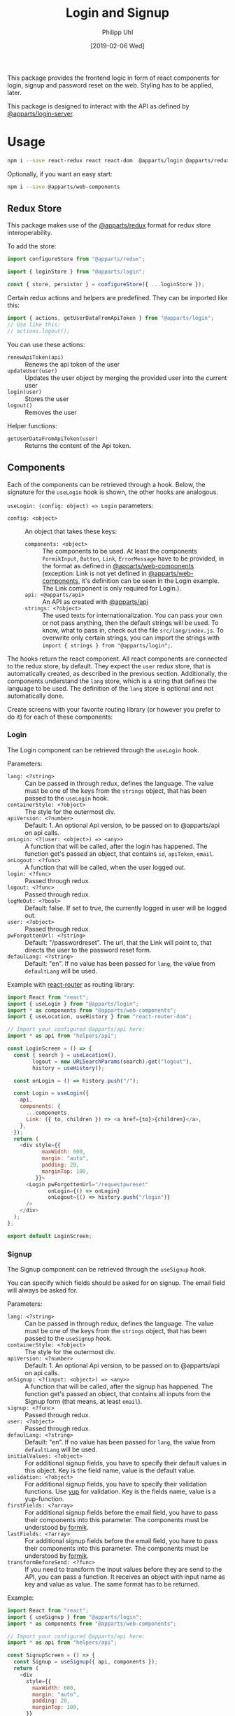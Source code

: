 #+TITLE: Login and Signup
#+DATE: [2019-02-06 Wed]
#+AUTHOR: Philipp Uhl

This package provides the frontend logic in form of react components
for login, signup and password reset on the web. Styling has to be
applied, later.

This package is designed to interact with the API as defined by
[[https://github.com/phuhl/apparts-login-server][@apparts/login-server]].

* Usage

#+BEGIN_SRC sh
npm i --save react-redux react react-dom  @apparts/login @apparts/redux @apparts/api
#+END_SRC

Optionally, if you want an easy start:

#+BEGIN_SRC sh
npm i --save @apparts/web-components
#+END_SRC

** Redux Store

This package makes use of the [[https://github.com/phuhl/apparts-redux][@apparts/redux]] format for redux store
interoperability.

To add the store:
#+BEGIN_SRC js
import configureStore from "@apparts/redux";

import { loginStore } from "@apparts/login";

const { store, persistor } = configureStore({ ...loginStore });
#+END_SRC

Certain redux actions and helpers are predefined. They can be imported
like this:

#+BEGIN_SRC js
import { actions, getUserDataFromApiToken } from "@apparts/login";
// Use like this:
// actions.logout();
#+END_SRC

You can use these actions:
- ~renewApiToken(api)~ :: Renews the api token of the user
- ~updateUser(user)~ :: Updates the user object by merging the provided
  user into the current user
- ~login(user)~ :: Stores the user
- ~logout()~ :: Removes the user

Helper functions:
- ~getUserDataFromApiToken(user)~ :: Returns the content of the Api token.

** Components

Each of the components can be retrieved through a hook. Below, the
signature for the ~useLogin~ hook is shown, the other hooks are
analogous.

~useLogin: (config: object) => Login~ parameters:
- ~config: <object>~ :: An object that takes these keys:
  - ~components: <object>~ :: The components to be used. At least the
    components ~FormikInput~, ~Button~, ~Link~, ~ErrorMessage~ have to be
    provided, in the format as defined in [[https://github.com/phuhl/apparts-web-components][@apparts/web-components]]
    (exception: Link is not yet defined in [[https://github.com/phuhl/apparts-web-components][@apparts/web-components]],
    it's definition can be seen in the Login example. The Link
    component is only required for Login.).
  - ~api: <@apparts/api>~ :: An API as created with  [[https://github.com/phuhl/apparts-frontend-api][@apparts/api]]
  - ~strings: <?object>~ :: The used texts for internationalization. You
    can pass your own or not pass anything, then the default strings
    will be used. To know, what to pass in, check out the file
    ~src/lang/index.js~. To overwrite only certain strings, you can
    import the strings with ~import { strings } from "@apparts/login";~.


The hooks return the react component. All react components are
connected to the redux store, by default. They expect the ~user~ redux
store, that is automatically created, as described in the previous
section. Additionally, the components understand the ~lang~ store, which
is a string that defines the language to be used. The definition of
the ~lang~ store is optional and not automatically done.

Create screens with your favorite routing library (or however you
prefer to do it) for each of these components:

*** Login

The Login component can be retrieved through the ~useLogin~ hook.

Parameters:
- ~lang: <?string>~ :: Can be passed in through redux, defines the
  language. The value must be one of the keys from the ~strings~ object,
  that has been passed to the ~useLogin~ hook.
- ~containerStyle: <?object>~ :: The style for the outermost div.
- ~apiVersion: <?number>~ :: Default: 1. An optional Api version, to be passed on to
  @apparts/api on api calls.
- ~onLogin: <?(user: <object>) => <any>>~ :: A function that will be called, after the login
  has happened. The function get's passed an object, that contains ~id~, ~apiToken~, ~email~.
- ~onLogout: <?func>~ :: A function that will be called, when the user
  logged out.
- ~login: <?func>~ :: Passed through redux.
- ~logout: <?func>~ :: Passed through redux.
- ~logMeOut: <?bool>~ :: Default: false. If set to true, the currently
  logged in user will be logged out.
- ~user: <?object>~ :: Passed through redux.
- ~pwForgottenUrl: <?string>~ :: Default: "/passwordreset". The url,
  that the Link will point to, that directs the user to the password
  reset form.
- ~defaulLang: <?string>~ :: Default: "en". If no value has been passed
  for ~lang~, the value from ~defaultLang~ will be used.


Example with [[https://reactrouter.com/][react-router]] as routing library:

#+BEGIN_SRC js
  import React from "react";
  import { useLogin } from "@apparts/login";
  import * as components from "@apparts/web-components";
  import { useLocation, useHistory } from "react-router-dom";

  // Import your configured @apparts/api here:
  import * as api from "helpers/api";

  const LoginScreen = () => {
    const { search } = useLocation(),
          logout = new URLSearchParams(search).get("logout"),
          history = useHistory();

    const onLogin = () => history.push("/");

    const Login = useLogin({
      api,
      components: {
        ...components,
        Link: ({ to, children }) => <a href={to}>{children}</a>,
      },
    });
    return (
      <div style={{
             maxWidth: 600,
             margin: "auto",
             padding: 20,
             marginTop: 100,
           }}>
        <Login pwForgottenUrl="/requestpwreset"
               onLogin={() => onLogin}
               onLogout={() => history.push("/login")}
        />
      </div>
    );
  };

  export default LoginScreen;
#+END_SRC

*** Signup

The Signup component can be retrieved through the ~useSignup~ hook.

You can specify which fields should be asked for on signup. The email
field will always be asked for.

Parameters:
- ~lang: <?string>~ :: Can be passed in through redux, defines the
  language. The value must be one of the keys from the ~strings~ object,
  that has been passed to the ~useSignup~ hook.
- ~containerStyle: <?object>~ :: The style for the outermost div.
- ~apiVersion: <?number>~ :: Default: 1. An optional Api version, to be passed on to
  @apparts/api on api calls.
- ~onSignup: <?(input: <object>) => <any>>~ :: A function that will be called, after the signup
  has happened. The function get's passed an object, that contains all
  inputs from the Signup form (that means, at least ~email~).
- ~signup: <?func>~ :: Passed through redux.
- ~user: <?object>~ :: Passed through redux.
- ~defaulLang: <?string>~ :: Default: "en". If no value has been passed
  for ~lang~, the value from ~defaultLang~ will be used.
- ~initialValues: <?object>~ :: For additional signup fields, you have
  to specify their default values in this object. Key is the field
  name, value is the default value.
- ~validation: <?object>~ :: For additional signup fields, you have to
  specify their validation functions. Use [[https://github.com/jquense/yup][yup]] for validation. Key is
  the fields name, value is a yup-function.
- ~firstFields: <?array>~ :: For additional signup fields before the
  email field, you have to pass their components into this
  parameter. The components must be understood by [[https://formik.org][formik]].
- ~lastFields: <?array>~ :: For additional signup fields before the
  email field, you have to pass their components into this parameter.
  The components must be understood by [[https://formik.org][formik]].
- ~transformBeforeSend: <?func>~ :: If you need to transform the input
  values before they are send to the API, you can pass a function. It
  receives an object with input name as key and value as value. The
  same format has to be returned.


Example:

#+BEGIN_SRC js
  import React from "react";
  import { useSignup } from "@apparts/login";
  import * as components from "@apparts/web-components";

  // Import your configured @apparts/api here:
  import * as api from "helpers/api";

  const SignupScreen = () => {
    const Signup = useSignup({ api, components });
    return (
      <div
        style={{
          maxWidth: 600,
          margin: "auto",
          padding: 20,
          marginTop: 100,
        }}
      >
        <Signup
        onSignup={() => {/* navigate somewhere */}}/>
      </div>
    );
  };

  export default SignupScreen;
#+END_SRC

*** ResetPassword

The ResetPassword component can be retrieved through the
~useResetPassword~ hook.

It should be used on two separate screens:
- A reset password screen, that is meant for resetting a password,
  after the user received an email with an url for that purpose.
- A welcome screen, that should be linked to in the validation email,
  that the user should receive after signup. Here, the user can
  specify their password for the first time.

After the user successfully sets a password, a text will shown, that
confirms the successful action. Optionally an "Ok" button can be
shown (which could be configured to redirect the user to an appropriate
site).

Parameters:
- ~lang: <?string>~ :: Can be passed in through redux, defines the
  language. The value must be one of the keys from the ~strings~ object,
  that has been passed to the ~useResetPassword~ hook.
- ~containerStyle: <?object>~ :: The style for the outermost div.
- ~apiVersion: <?number>~ :: Default: 1. An optional Api version, to be passed on to
  @apparts/api on api calls.
- ~onResetPassword: <?(input: <object>) => <any>>~ :: A function that
  will be called, after the resetPassword has happened.
- ~defaulLang: <?string>~ :: Default: "en". If no value has been passed
  for ~lang~, the value from ~defaultLang~ will be used.
- ~validatePassword: <?object>~ :: For password policies. Use [[https://github.com/jquense/yup][yup]] for
  validation. Key is the fields name, value is a yup-function.
- ~welcome: <?bool>~ :: Default: false. If true, instead of resetting a
  password, this component sets the password for the first time, after
  the user received a confirmation email. The strings used differ and
  can be specified separately.
- ~email: <?string>~ :: The users email. It should be taken from the
  query parameters of the reset password URL. Even though optional, when the value is missing,
  the component will not send an API request, but show an error
  message, that the URL used is broken.
- ~token: <?string>~ :: The on time token that authorizes the user to
  set the password. It should be taken from the
  query parameters of the reset password URL. Even though optional, when the value is missing,
  the component will not send an API request, but show an error
  message, that the URL used is broken.
- ~onDone: <?func>~ :: If a function is passed, after successfully
  resetting the password, additionally to an explanatory text there
  will be an "Ok" button shown. On click of that button, the ~onDone~
  function is called.

Example with [[https://reactrouter.com/][react-router]] as routing library:

#+BEGIN_SRC js
  import React from "react";
  import { useResetPassword } from "@apparts/login";
  import * as components from "@apparts/web-components";
  import { useLocation } from "react-router-dom";

  // Import your configured @apparts/api here:
  import * as api from "helpers/api";

  const ResetPasswordScreen = () => {
    const ResetPassword = useResetPassword({
      api,
      components: components,
    });
    const { search } = useLocation(),
          email = new URLSearchParams(search).get("email"),
          token = new URLSearchParams(search).get("token");
    return (
      <div
        style={{
          maxWidth: 600,
          margin: "auto",
          padding: 20,
          marginTop: 100,
        }}
      >
        <ResetPassword email={email} token={token} />
      </div>
    );
  };

  export default ResetPasswordScreen;
#+END_SRC

*** RequestPasswordReset

The RequestPasswordReset component can be retrieved through the
~useRequestPasswordReset~ hook.

After the user successfully requests a password reset, a text will
shown, that confirms the successful action.

Parameters:
- ~lang: <?string>~ :: Can be passed in through redux, defines the
  language. The value must be one of the keys from the ~strings~ object,
  that has been passed to the ~useRequestPasswordReset~ hook.
- ~containerStyle: <?object>~ :: The style for the outermost div.
- ~apiVersion: <?number>~ :: Default: 1. An optional Api version, to be passed on to
  @apparts/api on api calls.
- ~onRequestPasswordReset: <?(input: <object>) => <any>>~ :: A function that
  will be called, after the password reset request has happened.
- ~defaulLang: <?string>~ :: Default: "en". If no value has been passed
  for ~lang~, the value from ~defaultLang~ will be used.

Example with [[https://reactrouter.com/][react-router]] as routing library:

#+BEGIN_SRC js
    import React from "react";
    import { useRequestPasswordReset } from "@apparts/login";
    import * as components from "@apparts/web-components";

    // Import your configured @apparts/api here:
    import * as api from "helpers/api";

  const RequestPWResetScreen = () => {
    const RequestPWReset = useRequestPasswordReset({
      api,
      components: components,
    });
    return (
        <div
          style={{
            maxWidth: 600,
            margin: "auto",
            padding: 20,
            marginTop: 100,
          }}
        >
          <RequestPWReset />
        </div>
    );
  };

  export default RequestPWResetScreen;
#+END_SRC

** Redirect to Login and back

In many applications you will want an unauthenticated user to be
presented with a login form and after login redirected to the URL,
that the user actually wanted to visit. @apparts/login provides some
tools for this purpose.

- ~utils.buildRedirector : (queryParams, ?redirectExcludes) => {str, obj}~ ::
  - =queryParams= is the search string, that should be present after all
    redirects.
  - ~redirectExcludes~ is an optional array of paths, on which you don't want a
    redirect to happen (e.g. on your login or signup page).
  - The function returns an object with ~str~, the search string, that
    the login page will use to redirect after login and ~obj~, an object
    with the search parameters as of ~str~ as key-value pairs.
- ~utils.useBuildGetLoggedInUser : (goToLogin) => user~ :: A function, used
  to build a ~useUser~ function. It returns the currently logged in user
  (if any) and if no user is logged in, it calls the ~goToLogin~
  parameter function. That function then can redirect to the login page.
- ~utils.getRedirectUrl : (redirect, rsearch) => string~ :: A function,
  that takes the search parameters ~redirect~ and ~rsearch~ as strings (as
  they can be present on the login page) and builds the url to push
  to, after successful login.

Within a utility file (here called ~utils~), import the utils and export functions to your
liking. Here an example using [[https://reactrouter.com/][react-router]] as routing library:

#+BEGIN_SRC js
// utils.js
import { useHistory } from "react-router-dom";

import { utils } from "@apparts/login";

export const useRedirector = () => {
  const { search } = window.location;
  return utils.buildRedirector(search, ["login"]);
};

export const useUser = () => {
  const history = useHistory();
  utils.useBuildGetLoggedInUser(() => {
    const redirectQuery = useRedirector();
    history.push("/login" + redirectQuery.str);
  });
};

export const getRedirectUrl = utils.getRedirectUrl;
#+END_SRC

On a page, that should redirect to login, if no authenticated user was
found, use the ~useUser~ function to retrieve the user. It will
automatically redirect to =/login= if no user is logged in.

On the login screen, use something like this to do the redirect:


Example with [[https://reactrouter.com/][react-router]] as routing library:

#+BEGIN_SRC js
  // ...

  // import from the utility file, you created earlier:
  import { getRedirectUrl } from "utils";
  
  const LoginScreen = () => {
    const { search } = useLocation(),
          redirect = new URLSearchParams(search).get("redirect"),
          rsearch = new URLSearchParams(search).get("rsearch"),
          // ...
          history = useHistory();
    
    const onLogin = () => {
      if (redirect) {
        history.push(getRedirectUrl(redirect, rsearch));
      } else {
        history.push("/");
      }
    };
  
    const Login = useLogin({
    // ...
    });
    return (/* ... */);
  };
  
  export default LoginScreen;
#+END_SRC
